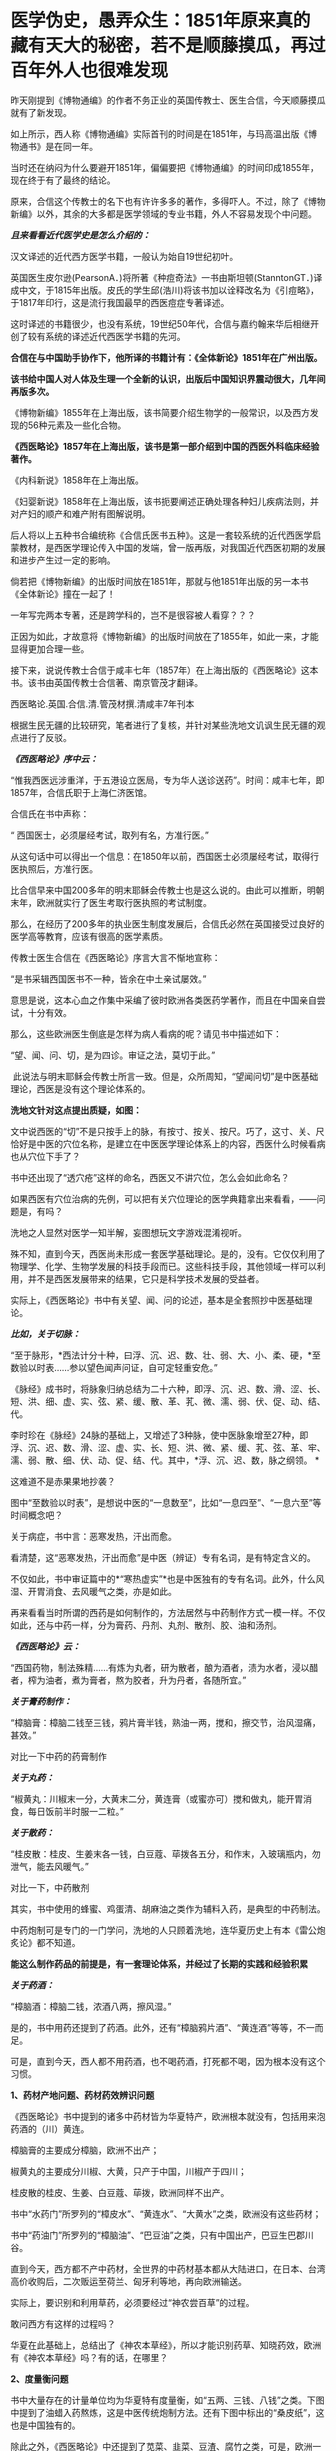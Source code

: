 * 医学伪史，愚弄众生：1851年原来真的藏有天大的秘密，若不是顺藤摸瓜，再过百年外人也很难发现
昨天刚提到《博物通编》的作者不务正业的英国传教士、医生合信，今天顺藤摸瓜就有了新发现。

[[./img/7-1.jpeg]]

如上所示，西人称《博物通编》实际首刊的时间是在1851年，与玛高温出版《博物通书》是在同一年。

当时还在纳闷为什么要避开1851年，偏偏要把《博物通编》的时间印成1855年，现在终于有了最终的结论。

原来，合信这个传教士的名下也有许许多多的著作，多得吓人。不过，除了《博物新编》以外，其余的大多都是医学领域的专业书籍，外人不容易发现个中问题。

/*且来看看近代医学史是怎么介绍的：*/

汉文译述的近代西方医学书籍，一般认为始自19世纪初叶。

英国医生皮尔逊(PearsonA．)将所著《种痘奇法》一书由斯坦顿(StanntonGT．)译成中文，于1815年出版。皮氏的学生邱(浩川)将该书加以诠释改名为《引痘略》，于1817年印行，这是流行我国最早的西医痘症专著译述。

这时译述的书籍很少，也没有系统，19世纪50年代，合信与嘉约翰来华后相继开创了较有系统的译述近代西医学书籍的先河。

*合信在与中国助手协作下，他所译的书籍计有：《全体新论》1851年在广州出版。*

*该书给中国人对人体及生理一个全新的认识，出版后中国知识界震动很大，几年间再版多次。*

《博物新编》1855年在上海出版，该书简要介绍生物学的一般常识，以及西方发现的56种元素及一些化合物。

*《西医略论》1857年在上海出版，该书是第一部介绍到中国的西医外科临床经验著作。*

《内科新说》1858年在上海出版。

《妇婴新说》1858年在上海出版，该书扼要阐述正确处理各种妇儿疾病法则，并对产妇的顺产和难产附有图解说明。

后人将以上五种书合编统称《合信氏医书五种》。这是一套较系统的近代西医学启蒙教材，是西医学理论传入中国的发端，曾一版再版，对我国近代西医初期的发展和进步产生过一定的影响。

倘若把《博物新编》的出版时间放在1851年，那就与他1851年出版的另一本书《全体新论》撞在一起了！

一年写完两本专著，还是跨学科的，岂不是很容被人看穿？？？

正因为如此，才故意将《博物新编》的出版时间放在了1855年，如此一来，才能显得更加合理一些。

接下来，说说传教士合信于咸丰七年（1857年）在上海出版的《西医略论》这本书。该书由英国传教士合信著、南京管茂才翻译。

[[./img/7-2.jpeg]]

西医略论.英国.合信.清.管茂材撰.清咸丰7年刊本

[[./img/7-3.jpeg]]

[[./img/7-4.jpeg]]

[[./img/7-5.jpeg]]

根据生民无疆的比较研究，笔者进行了复核，并针对某些洗地文讥讽生民无疆的观点进行了反驳。

/*《西医略论》序中云：*/

“惟我西医远涉重洋，于五港设立医局，专为华人送诊送药”。时间：咸丰七年，即1857年，合信氏职于上海仁济医馆。

[[./img/7-6.jpeg]]

合信氏在书中声称：

“ 西国医士，必须屡经考试，取列有名，方准行医。”  

从这句话中可以得出一个信息：在1850年以前，西国医士必须屡经考试，取得行医执照后，方准行医。

比合信早来中国200多年的明末耶稣会传教士也是这么说的。由此可以推断，明朝末年，欧洲就实行了医生考取行医执照的考试制度。

那么，在经历了200多年的执业医生制度发展后，合信氏必然在英国接受过良好的医学高等教育，应该有很高的医学素质。

传教士医生合信在《西医略论》序言大言不惭地宣称：

“是书采辑西国医书不一种，皆余在中土亲试屡效。”

意思是说，这本心血之作集中采编了彼时欧洲各类医药学著作，而且在中国亲自尝试，十分有效。

那么，这些欧洲医生倒底是怎样为病人看病的呢？请见书中描述如下：

“望、闻、问、切，是为四诊。审证之法，莫切于此。”

 此说法与明末耶稣会传教士所言一致。但是，众所周知，“望闻问切”是中医基础理论，西医是没有这个理论体系的。

*洗地文针对这点提出质疑，如图：*

[[./img/7-7.jpeg]]

文中说西医的“切”不是只按手上的脉，有按寸、按关、按尺。巧了，这寸、关、尺恰好是中医的穴位名称，是建立在中医医学理论体系上的内容，西医什么时候看病也从穴位下手了？

书中还出现了“透穴疮”这样的命名，西医又不讲穴位，怎么会如此命名？

[[./img/7-8.jpeg]]

如果西医有穴位治病的先例，可以把有关穴位理论的医学典籍拿出来看看，------问题是，有吗？

洗地之人显然对医学一知半解，妄图想玩文字游戏混淆视听。

殊不知，直到今天，西医尚未形成一套医学基础理论。是的，没有。它仅仅利用了物理学、化学、生物学发展的科技手段而已。这些科技手段，其他领域一样可以利用，并不是西医发展带来的结果，它只是科学技术发展的受益者。

实际上，《西医略论》书中有关望、闻、问的论述，基本是全套照抄中医基础理论。

/*比如，关于切脉：*/

“至于脉形，*西法计分十种，曰浮、沉、迟、数、壮、弱、大、小、柔、硬，*至数验以时表......参以望色闻声问证，自可定轻重安危。”

《脉经》成书时，将脉象归纳总结为二十六种，即浮、沉、迟、数、滑、涩、长、短、洪、细、虚、实、弦、紧、缓、散、革、芤、微、濡、弱、伏、促、动、结、代。

李时珍在《脉经》24脉的基础上，又增述了3种脉，使中医脉象增至27种，即浮、沉、迟、数、滑、涩、虚、实、长、短、洪、微、紧、缓、芤、弦、革、牢、濡、弱、散、细、伏、动、促、结、代。其中，*浮、沉、迟、数，脉之纲领。 *

这难道不是赤果果地抄袭？ 

图中“至数验以时表”，是想说中医的“一息数至”，比如“一息四至”、“一息六至”等时间概念吧？

[[./img/7-9.png]]

关于病症，书中言：恶寒发热，汗出而愈。

[[./img/7-10.jpeg]]

看清楚，这“恶寒发热，汗出而愈”是中医（辨证）专有名词，是有特定含义的。

[[./img/7-11.jpeg]]

[[./img/7-12.jpeg]]

不仅如此，书中审证篇中的*“寒热虚实”*也是中医独有的专有名词。此外，什么风湿、开胃消食、去风暖气之类，亦是如此。

[[./img/7-13.jpeg]]

再来看看当时所谓的西药是如何制作的，方法居然与中药制作方式一模一样。不仅如此，还与中药一样，分为膏药、丹剂、丸剂、散剂、胶、油和汤剂。

/*《西医略论》云：*/

“西国药物，制法殊精......有炼为丸者，研为散者，酿为酒者，渍为水者，浸以醋者，榨为油者，煮为膏者，熬为胶者，升为丹者，各随所宜。”

/*关于膏药制作：*/

“樟脑膏：樟脑二钱至三钱，鸦片膏半钱，熟油一两，搅和，擦交节，治风湿痛，甚效。”

对比一下中药的药膏制作

[[./img/7-14.jpeg]]

/*关于丸药：*/

“椒黄丸：川椒末一分，大黄末二分，黄连膏（或蜜亦可）搅和做丸，能开胃消食，每日饭前半时服一二粒。”

/*关于散药：*/

“桂皮散：桂皮、生姜末各一钱，白豆蔻、荜拨各五分，和作末，入玻璃瓶内，勿泄气，能去风暖气。”

对比一下，中药散剂

[[./img/7-15.jpeg]]

其实，书中使用的蜂蜜、鸡蛋清、胡麻油之类作为辅料入药，是典型的中药制法。

中药炮制可是专门的一门学问，洗地的人只顾着洗地，连华夏历史上有本《雷公炮炙论》都不知道。

*能这么制作药品的前提是，有一套理论体系，并经过了长期的实践和经验积累*

[[./img/7-16.jpeg]]

[[./img/7-17.jpeg]]

[[./img/7-18.jpeg]]

[[./img/7-19.jpeg]]

[[./img/7-20.jpeg]]

[[./img/7-21.jpeg]]

[[./img/7-22.jpeg]]

[[./img/7-23.jpeg]]

[[./img/7-24.jpeg]]

/*关于药酒：*/

“樟脑酒：樟脑二钱，浓酒八两，擦风湿。”

是的，书中用药还提到了药酒。此外，还有“樟脑鸦片酒”、“黄连酒”等等，不一而足。

可是，直到今天，西人都不用药酒，也不喝药酒，打死都不喝，因为根本没有这个习惯。

*1、药材产地问题、药材药效辨识问题*

《西医略论》书中提到的诸多中药材皆为华夏特产，欧洲根本就没有，包括用来泡药酒的（川）黄连。

樟脑膏的主要成分樟脑，欧洲不出产；

椒黄丸的主要成分川椒、大黄，只产于中国，川椒产于四川；

桂皮散的桂皮、生姜、白豆蔻、荜拨，欧洲同样不出产。

书中“水药门”所罗列的“樟皮水”、“黄连水”、“大黄水”之类，欧洲没有这些药材；

书中“药油门”所罗列的“樟脑油”、“巴豆油”之类，只有中国出产，巴豆生巴郡川谷。

[[./img/7-25.jpeg]]

直到今天，西方都不产中药材，全世界的中药材基本都从大陆进口，在日本、台湾高价收购后，二次贩运至荷兰、匈牙利等地，再向欧洲输送。

实际上，要识别和利用草药，必须要经过“神农尝百草”的过程。

敢问西方有这样的过程吗？

华夏在此基础上，总结出了《神农本草经》，所以才能识别药草、知晓药效，欧洲有《神农本草经》吗？有的话，在哪里？

*2、度量衡问题*

书中大量存在的计量单位均为华夏特有度量衡，如“五两、三钱、八钱”之类。下图中提到了油蜡入药熬炼，这是中医传统炮制方法。还有下图中标出的“桑皮纸”，这也是中国独有的。

[[./img/7-26.jpeg]]

除此之外，《西医略论》中还提到了苋菜、韭菜、豆渣、腐竹之类，可是，欧洲一样都没有，他们不吃这些菜，也不懂如何制作。

时至今日，你问问欧洲人，哪个吃腐竹的？知道怎么做吗？

笔者专门查阅了一下北京大学张大庆的论文，很可惜，上述这些问题基本上都被巧妙地避过了，不在“研究”之列。

医学领域内的学者们，没有看见，没有看见，没有看见。

谁也不知道，这是有意，抑或是无意。

[[./img/7-27.jpeg]]

专业领域的人不发声，难怪有人要跳出来叫板了。

针对生民无疆的文章，这个思明居士表示如下：

[[./img/7-28.jpeg]]

并且，他还大言不惭地贴出了西医如何先进的证明，并反问：中医有显微镜吗？

洗胃的设备

[[./img/7-29.png]]

显微镜观察，镊子取出

[[./img/7-30.png]]

[[./img/7-31.jpeg]]

解剖图和手术刀

[[./img/7-32.png]]

秀了上述这些医疗器械，他有种高高的优越感。

在他的眼中，恐怕是看不到中医外科的历史的。而且，他压根儿就没有意识到，这些都只是工具，是得益于物理学、化学、生物学等其他学科发展而产生的器械工具，这些工具同样可以用于别的领域，------是别的学科的发展促进了西医的进步，而不是西医带动了其他学科的发展。

至于理论，可以认真学习一下，然后问问：西方有这方面的基础理论吗？

答案是：没有。直到今天，都没有。

下面，就用中医外科史来回击这些歪屁股的搅屎棍吧！

战国时期，帛书《五十二病方》中就出现了用酒清理创伤的记载。

汉朝出土医疗器械

[[./img/7-33.jpeg]]

晋代葛洪首创用盐水清理伤口，外敷蛇衔膏后再进行手术。

隋朝，巢元方《诸病源候论·金疮肠出候》载：“金疮肠断，两头见者，可速续之。先以针缕如法，连续断肠，便取鸡血涂其际，勿令气泄，即推而纳之。但疮痛者，当以生丝缕系，绝其血脉。”

证明隋朝时已经能做早期的断肠清创缝合包扎术。

*这是世界上最早的肠吻合手术记录。*

[[./img/7-34.jpeg]]

唐朝时期

[[./img/7-35.jpeg]]

唐代的出土文物中已有*镊子、剪刀*这样的常见外科手术器械，宋代时已经出现较为完整的常用外科器具，如针、剪、刀、钳、凿，在《世医得效方》和《永类钤方》等书中都有记载。

隋唐时代，已形成较为完整的清创缝合术，对缝合伤口的材料亦有了改进和提高。

*最重要的发明是使用桑皮线缝合肠管和皮肤**，**并广泛应用于临床且取得了良好疗效**。**缝合术是中医外科史上的重要发明**。*

*“**桑皮线**”**就是常用的缝合线之一**。*

所谓桑皮线，即取桑树之根皮，去其表层黄皮，留取洁白柔软的长纤维层，经锤制加工而成之纤维细线。桑皮线不仅制作方法简单，应用方便，且不易断折，更有药性和平，清热解毒，促进伤口愈合的治疗作用。　

辽金时期器械

[[./img/7-36.jpeg]]

1974年，江苏省江阴县一座明代墓葬中出土了一批医疗器械，其中包括外科手术器械。

[[./img/7-37.jpeg]]

该墓出土的一种铁质柳叶刀，系外科手术用刀，有尖刃口的一头与现代医用手术刀十分相似。该刀长16.7厘米，宽1.5厘米，铁质。*刀端锐尖呈柳叶形（柳叶刀）*，刃口位于刀端的一侧，约长4厘米左右。由于刃口较长，应是切开较大面积皮肤的一种工具。用刀时刀体与皮肤平行，作横向切开，近似现代应用的手术刀。

柳叶刀这样的外科手术器械在明代已广泛使用。

同墓出土的还有平刃刀、镊子、剪子、牛角柄铁质圆针。平刃刀刃口位于刀的下端，前方扁平薄锐，约长2.5厘米。刃口较短，应是切开较小面积皮肤和“死腐、余皮”之用，用刀时刀体与皮肤垂直，作纵向切开。出土的两把外科用的铁质镊子，也叫做“大钳”、“长钳”、“钗”等。

[[./img/7-38.jpeg]]

[[./img/7-39.jpeg]]

[[./img/7-40.jpeg]]

《外科明隐集》中说这种形状类似于今天的镊子的工具，其用途是“用以枷捏余皮顽腐，以得刀割之便也。”

四川壤塘现明代藏医手术器械

[[./img/7-41.jpeg]]

[[./img/7-42.jpeg]]

清代高文晋于1834年编《外科图说》，书中载有器械图谱，如首页绘有“外科应用刀剪钳针各式物件全图”，仅对手术器械的描绘就有三十多种。

清代医家何景才撰写的《外科明隐集》中，简述了开疮刀、三棱针、平刃刀、月刃刀、剪子、镊子几种外科手术器具。开疮刀最薄利锋锐，取其速入急出；三棱针刺放瘀滞毒血，取其刺孔宽豁，让瘀汁通流；平刃刀割除死腐余皮，用之随手得便；月刃刀割除深陷之内瘀腐；镊子夹捏余皮顽腐，让刀割更方便。

......

注意，上面列举的这些，仅仅只是华夏中医外科史的很小一部分而已。

可是，即便当初如何辉煌，也在资本的打压下，中医外科逐渐销声匿迹了。不得不说，这是一个巨大的遗憾，也值得我们反思。

在这样，借《西医略论》这本书，想告诉大家的是，在这个极为专业的领域，西史辨伪还任重道远。

在这个鲜为人知的角落里，西人干的事情多如牛毛。

*随后摘录一段给大家看看吧，伪作遍地开花，笔者看的是触目惊心。*

嘉约翰自1859年他开始翻译西医书籍作为授课教材，*自第一部译著《论发热和疝》出版，至1886年共译医书20余种。其中主要的有：《化学初阶》、《西药略释》、《皮肤新篇》、《内科阐微》、《花柳指迷》、《眼科撮要》、《割症全书》等。*

此外，博济医院助理医师中国人尹端模、相继翻译出版西医基础理论，临床治疗之类的书籍，到*1894年译成的书有：《体质穷源》、《医理略述》、《病理撮要》、《儿科撮要》、《胎产举要》等5种。以上各书均由博济医院出版。*

*英国人德贞，*1864年来华，曾受聘为京师同文馆首任生理学和医学教习。*他翻译、编著了大量西医的医学理论、基础医学和临床治疗等方面的书籍，主要的有：《西医举隅》*，是汇集自1873年以来德贞陆续发表在《中西闻见录》中介绍西医学基础知识的通俗性读物。*《续西医举隅》，*是1881年至1882年刊载在*《万国公报》*介绍西医学解剖生理知识的汇编。

*《全体通考》18卷，*分为正文9册，附图谱3册计356幅图。1886年同文馆出版。该书是根据当时英国著名医学家和解剖学家的最新著作编译而成，是一部完整、严谨的当代解剖学巨著，并附有图解说明。此外，他编译的还有*《身体骨骼部位及脏腑血脉全图》、《全体功用》、《西医汇抄》、《英国官药方》及《医学语汇》等。*

*英国人傅兰雅，1861年来华任香港圣保罗书院院长。*1865年他应聘参加上海江南制造局翻译馆工作，翻译介绍西方自然科学技术的书籍。*经他与中国助手，主要是赵元益合作翻译的医药书籍主要有：《儒门医学》1876年出版，*是一部卫生普及性读物。*《西药大成》*该书全面介绍西药及其规模，有附图200余幅，反映了19世纪下半叶西方药物学的发展状况。*《西药大成补编》*增补了药物学的基础知识，很具临床应用价值。*1904年出版。《西药大成药品中西名目表》*专为查阅《西药大成》而编译，是一本我国早期的医药专业双语工具书。

*《法律医学》又名《英国洗冤录》（是不是有点眼熟？世界法医鼻祖是宋慈，洗冤录）*，是我国第一部介绍西方法医学的书籍。

此外，值得一提的是英国伟伦忽塔著、英国医师梅滕更口译、中国人刘廷桢笔述而成的《医方汇编》。该书未按药方分类，而以病症汇编药方。编译者采用中医术语并注重表意准确，在保持中医理论基础上吸收西医知识，体现了试图汇通中西医的苦心。

*据徐维则和顾燮光二人的统计，我国早期西医学译著自1899年前至1904年，全体学、医学译著共计111种。*

......

值得注意的是，上述所谓的医生，全部都有另一个身份：传教士。

最后，引述一段边芹老师《向西看的那个槛》中的文字作为结束吧。

*“我惊的是平时走博物馆未见过的大量中国古书，从草药到针灸，从饮食到祭葬，从书法到手工艺，从绘画到哲学，无所不包，真正的古版印刷或手书，全都来自法国国立图书馆档案室。*

*还有多少是不送到公众视野下的？*

你这时才切身感受到当年的抢劫之狠，也绝不只是一群贪财之徒的无理性行为，而*是一次有计划的文明劫掠。*

你能想象中国人把波旁王朝的藏书和档案搬到北京的情景吗？

那些瓶瓶罐罐翻山越海地抢过来，多少还有古董市场和人之贪婪的借口，搬这么多古书过来干什么？

*既然中华文明“野蛮而落后”，大有铲除之道理，上百年不遗余力地诱导中国人改革换新，搬这么多“垃圾”过来，除了占地落灰，图的是什么？*

*我最早发现的一个事实是，对上层精英而言，中国早就没有“神秘”。他们深解我们远胜过我们了解他们，而且有至少一个世纪的提前量。*

*中国人不过是模仿他们的皮毛，尤其是他们特意推荐的皮毛，而他们是挖掘我们的本性。*

他们把世界当猎场，打猎的人对猎物不会有一丝浪漫，而是摸透它的习性和弱点，尤其是弱点。

谎言和假药方就是在研究了弱点的基础上配制的，谎言是用来给自己的民众搭围墙的，用以阻止百姓看清外面的世界，由于这个工程非一日之功，而是上百年基本朝着一个方向一砖一瓦构建，墙之坚固以及越到后来谎言变成真实越随心所欲，让墙那面的看客触目惊心；

药方则是推销给墙这边的中国人的，凡是自己具备而若对手也有便对己不利的美德，比如忠诚、团结，他们都藏而不露，再设法把对方的解掉；

凡是对己只是嘴利贴金而给对手则起让拉痢人吃泄药作用的美德，如自由、开放，他们就会张扬到全世界无一角落能拒绝，*文荐不成就武荐。*”

